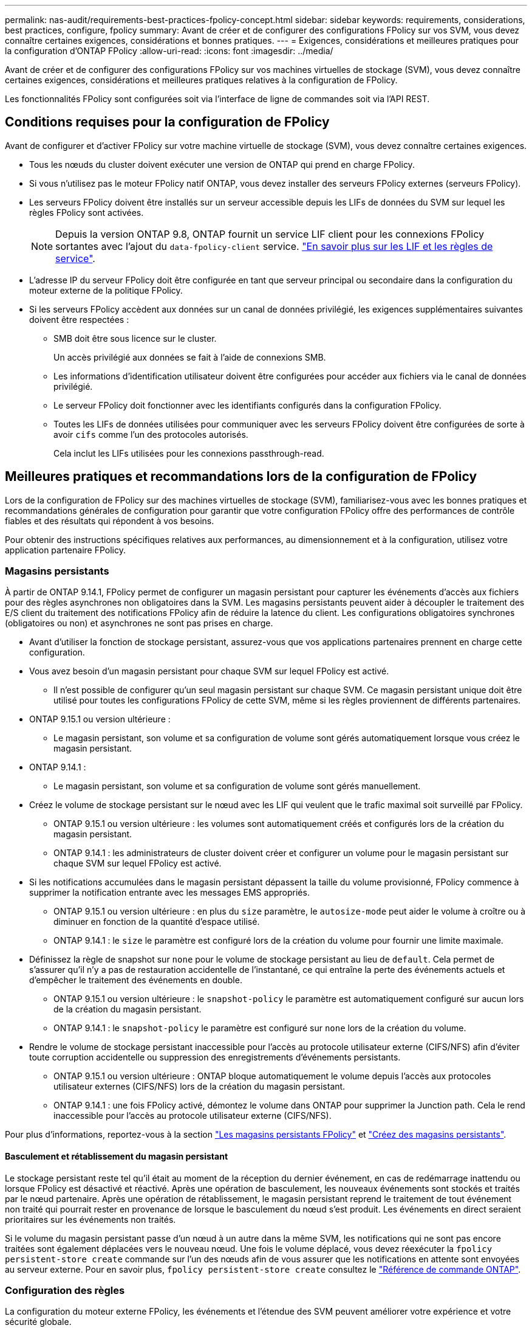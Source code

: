 ---
permalink: nas-audit/requirements-best-practices-fpolicy-concept.html 
sidebar: sidebar 
keywords: requirements, considerations, best practices, configure, fpolicy 
summary: Avant de créer et de configurer des configurations FPolicy sur vos SVM, vous devez connaître certaines exigences, considérations et bonnes pratiques. 
---
= Exigences, considérations et meilleures pratiques pour la configuration d'ONTAP FPolicy
:allow-uri-read: 
:icons: font
:imagesdir: ../media/


[role="lead"]
Avant de créer et de configurer des configurations FPolicy sur vos machines virtuelles de stockage (SVM), vous devez connaître certaines exigences, considérations et meilleures pratiques relatives à la configuration de FPolicy.

Les fonctionnalités FPolicy sont configurées soit via l'interface de ligne de commandes soit via l'API REST.



== Conditions requises pour la configuration de FPolicy

Avant de configurer et d'activer FPolicy sur votre machine virtuelle de stockage (SVM), vous devez connaître certaines exigences.

* Tous les nœuds du cluster doivent exécuter une version de ONTAP qui prend en charge FPolicy.
* Si vous n'utilisez pas le moteur FPolicy natif ONTAP, vous devez installer des serveurs FPolicy externes (serveurs FPolicy).
* Les serveurs FPolicy doivent être installés sur un serveur accessible depuis les LIFs de données du SVM sur lequel les règles FPolicy sont activées.
+

NOTE: Depuis la version ONTAP 9.8, ONTAP fournit un service LIF client pour les connexions FPolicy sortantes avec l'ajout du `data-fpolicy-client` service. link:../networking/lifs_and_service_policies96.html["En savoir plus sur les LIF et les règles de service"].

* L'adresse IP du serveur FPolicy doit être configurée en tant que serveur principal ou secondaire dans la configuration du moteur externe de la politique FPolicy.
* Si les serveurs FPolicy accèdent aux données sur un canal de données privilégié, les exigences supplémentaires suivantes doivent être respectées :
+
** SMB doit être sous licence sur le cluster.
+
Un accès privilégié aux données se fait à l'aide de connexions SMB.

** Les informations d'identification utilisateur doivent être configurées pour accéder aux fichiers via le canal de données privilégié.
** Le serveur FPolicy doit fonctionner avec les identifiants configurés dans la configuration FPolicy.
** Toutes les LIFs de données utilisées pour communiquer avec les serveurs FPolicy doivent être configurées de sorte à avoir `cifs` comme l'un des protocoles autorisés.
+
Cela inclut les LIFs utilisées pour les connexions passthrough-read.







== Meilleures pratiques et recommandations lors de la configuration de FPolicy

Lors de la configuration de FPolicy sur des machines virtuelles de stockage (SVM), familiarisez-vous avec les bonnes pratiques et recommandations générales de configuration pour garantir que votre configuration FPolicy offre des performances de contrôle fiables et des résultats qui répondent à vos besoins.

Pour obtenir des instructions spécifiques relatives aux performances, au dimensionnement et à la configuration, utilisez votre application partenaire FPolicy.



=== Magasins persistants

À partir de ONTAP 9.14.1, FPolicy permet de configurer un magasin persistant pour capturer les événements d'accès aux fichiers pour des règles asynchrones non obligatoires dans la SVM. Les magasins persistants peuvent aider à découpler le traitement des E/S client du traitement des notifications FPolicy afin de réduire la latence du client. Les configurations obligatoires synchrones (obligatoires ou non) et asynchrones ne sont pas prises en charge.

* Avant d'utiliser la fonction de stockage persistant, assurez-vous que vos applications partenaires prennent en charge cette configuration.
* Vous avez besoin d'un magasin persistant pour chaque SVM sur lequel FPolicy est activé.
+
** Il n'est possible de configurer qu'un seul magasin persistant sur chaque SVM. Ce magasin persistant unique doit être utilisé pour toutes les configurations FPolicy de cette SVM, même si les règles proviennent de différents partenaires.


* ONTAP 9.15.1 ou version ultérieure :
+
** Le magasin persistant, son volume et sa configuration de volume sont gérés automatiquement lorsque vous créez le magasin persistant.


* ONTAP 9.14.1 :
+
** Le magasin persistant, son volume et sa configuration de volume sont gérés manuellement.


* Créez le volume de stockage persistant sur le nœud avec les LIF qui veulent que le trafic maximal soit surveillé par FPolicy.
+
** ONTAP 9.15.1 ou version ultérieure : les volumes sont automatiquement créés et configurés lors de la création du magasin persistant.
** ONTAP 9.14.1 : les administrateurs de cluster doivent créer et configurer un volume pour le magasin persistant sur chaque SVM sur lequel FPolicy est activé.


* Si les notifications accumulées dans le magasin persistant dépassent la taille du volume provisionné, FPolicy commence à supprimer la notification entrante avec les messages EMS appropriés.
+
** ONTAP 9.15.1 ou version ultérieure : en plus du `size` paramètre, le `autosize-mode` peut aider le volume à croître ou à diminuer en fonction de la quantité d'espace utilisé.
** ONTAP 9.14.1 : le `size` le paramètre est configuré lors de la création du volume pour fournir une limite maximale.


* Définissez la règle de snapshot sur `none` pour le volume de stockage persistant au lieu de `default`. Cela permet de s'assurer qu'il n'y a pas de restauration accidentelle de l'instantané, ce qui entraîne la perte des événements actuels et d'empêcher le traitement des événements en double.
+
** ONTAP 9.15.1 ou version ultérieure : le `snapshot-policy` le paramètre est automatiquement configuré sur aucun lors de la création du magasin persistant.
** ONTAP 9.14.1 : le `snapshot-policy` le paramètre est configuré sur `none` lors de la création du volume.


* Rendre le volume de stockage persistant inaccessible pour l'accès au protocole utilisateur externe (CIFS/NFS) afin d'éviter toute corruption accidentelle ou suppression des enregistrements d'événements persistants.
+
** ONTAP 9.15.1 ou version ultérieure : ONTAP bloque automatiquement le volume depuis l'accès aux protocoles utilisateur externes (CIFS/NFS) lors de la création du magasin persistant.
** ONTAP 9.14.1 : une fois FPolicy activé, démontez le volume dans ONTAP pour supprimer la Junction path. Cela le rend inaccessible pour l'accès au protocole utilisateur externe (CIFS/NFS).




Pour plus d'informations, reportez-vous à la section link:persistent-stores.html["Les magasins persistants FPolicy"] et link:create-persistent-stores.html["Créez des magasins persistants"].



==== Basculement et rétablissement du magasin persistant

Le stockage persistant reste tel qu'il était au moment de la réception du dernier événement, en cas de redémarrage inattendu ou lorsque FPolicy est désactivé et réactivé. Après une opération de basculement, les nouveaux événements sont stockés et traités par le nœud partenaire. Après une opération de rétablissement, le magasin persistant reprend le traitement de tout événement non traité qui pourrait rester en provenance de lorsque le basculement du nœud s'est produit. Les événements en direct seraient prioritaires sur les événements non traités.

Si le volume du magasin persistant passe d'un nœud à un autre dans la même SVM, les notifications qui ne sont pas encore traitées sont également déplacées vers le nouveau nœud. Une fois le volume déplacé, vous devez réexécuter la `fpolicy persistent-store create` commande sur l'un des nœuds afin de vous assurer que les notifications en attente sont envoyées au serveur externe. Pour en savoir plus, `fpolicy persistent-store create` consultez le link:https://docs.netapp.com/us-en/ontap-cli/vserver-fpolicy-persistent-store-create.html["Référence de commande ONTAP"^].



=== Configuration des règles

La configuration du moteur externe FPolicy, les événements et l'étendue des SVM peuvent améliorer votre expérience et votre sécurité globale.

* Configuration du moteur externe FPolicy pour les SVM :
+
** Le renforcement de la sécurité implique des coûts de performance. L'activation de la communication SSL (Secure Sockets Layer) a un effet sur les performances lors de l'accès aux partages.
** Le moteur externe FPolicy doit être configuré avec plusieurs serveurs FPolicy de manière à fournir la résilience et la haute disponibilité du traitement des notifications du serveur FPolicy.


* Configuration des événements FPolicy pour les SVM :
+
La surveillance des opérations de fichiers influence votre expérience globale. Par exemple, le filtrage des opérations de fichiers indésirables côté stockage améliore votre expérience. NetApp recommande de configurer les éléments suivants :

+
** Surveillance des types minimaux d'opérations de fichiers et activation du nombre maximal de filtres sans rompre le cas d'utilisation.
** Utilisation de filtres pour les opérations getattr, lecture, écriture, ouverture et fermeture. La part des environnements de home Directory SMB et NFS est élevée.


* Configuration du périmètre FPolicy pour les SVM :
+
Limitez l'étendue des règles aux objets de stockage concernés, tels que les partages, les volumes et les exportations, au lieu de les activer sur l'ensemble du SVM. NetApp recommande de vérifier les extensions de répertoire. Si le `is-file-extension-check-on-directories-enabled` le paramètre est défini sur `true`, les objets de répertoire sont soumis aux mêmes vérifications d'extension que les fichiers ordinaires.





=== Configuration du réseau

La connectivité réseau entre le serveur FPolicy et le contrôleur doit présenter une faible latence. NetApp recommande de séparer le trafic FPolicy du trafic client en utilisant un réseau privé.

De plus, vous devez placer des serveurs externes FPolicy (serveurs FPolicy) à proximité immédiate du cluster avec une connectivité à large bande passante afin d'obtenir une latence minimale et une connectivité à large bande passante.


NOTE: Si la LIF du trafic FPolicy est configurée sur un port différent de la LIF pour le trafic client, la LIF FPolicy peut basculer vers l'autre nœud en raison d'une défaillance de port. Par conséquent, le serveur FPolicy devient inaccessible depuis le nœud ce qui provoque l'échec des notifications FPolicy pour les opérations de fichier sur le nœud. Pour éviter ce problème, vérifiez que le serveur FPolicy peut être accessible via au moins une LIF du nœud afin de traiter les requêtes FPolicy pour les opérations de fichiers effectuées sur ce nœud.



=== Configuration matérielle

Vous pouvez avoir le serveur FPolicy sur un serveur physique ou virtuel. Si le serveur FPolicy se trouve dans un environnement virtuel, vous devez allouer des ressources dédiées (CPU, réseau et mémoire) au serveur virtuel.

Le taux nœud/serveur FPolicy du cluster doit être optimisé pour s'assurer que les serveurs FPolicy ne sont pas surchargés et peuvent introduire des latences lorsque le SVM répond aux demandes du client. Le ratio optimal dépend de l'application partenaire pour laquelle le serveur FPolicy est utilisé. NetApp recommande de faire équipe avec ses partenaires pour déterminer la valeur appropriée.



=== Configuration à règles multiples

La règle FPolicy pour le blocage natif a la priorité la plus élevée, quel que soit le numéro de séquence, et les règles qui modifient la décision ont une priorité plus élevée que les autres. La priorité de la règle dépend de l'utilisation. NetApp recommande de faire équipe avec ses partenaires pour déterminer la priorité appropriée.



=== Considérations de taille

FPolicy effectue un contrôle en ligne des opérations SMB et NFS, envoie des notifications au serveur externe et attend une réponse, selon le mode de communication externe du moteur (synchrone ou asynchrone). Ce processus affecte les performances des accès SMB et NFS ainsi que des ressources CPU.

Pour résoudre tout problème, NetApp recommande de travailler avec ses partenaires pour évaluer et dimensionner l'environnement avant d'activer FPolicy. Les performances sont affectées par plusieurs facteurs, notamment le nombre d'utilisateurs, les caractéristiques de la charge de travail, tels que les opérations par utilisateur et la taille des données, la latence du réseau et les défaillances ou la lenteur du serveur.



== Contrôle des performances

FPolicy est un système basé sur les notifications. Les notifications sont envoyées à un serveur externe pour traitement et pour générer une réponse à ONTAP. Ce processus aller-retour augmente la latence pour l'accès client.

La surveillance des compteurs de performances sur le serveur FPolicy et dans ONTAP vous permet d'identifier les goulets d'étranglement dans la solution et de configurer les paramètres nécessaires pour une solution optimale. Par exemple, une augmentation de la latence FPolicy a un effet en cascade sur la latence d'accès SMB et NFS. Par conséquent, vous devez contrôler à la fois la charge de travail (SMB et NFS) et la latence FPolicy. En outre, vous pouvez utiliser des règles de qualité de service dans ONTAP pour configurer une charge de travail pour chaque volume ou SVM activé pour FPolicy.

NetApp recommande d'exécuter `statistics show –object workload` commande permettant d'afficher les statistiques des charges de travail. De plus, vous devez surveiller les paramètres suivants :

* Latences moyennes, en lecture et en écriture
* Nombre total d'opérations
* Compteurs de lecture et d'écriture


Vous pouvez contrôler les performances des sous-systèmes FPolicy à l'aide des compteurs FPolicy suivants.


NOTE: Vous devez être en mode diagnostic pour collecter les statistiques relatives à FPolicy.

.Étapes
. Collectez les compteurs FPolicy :
+
.. `statistics start -object fpolicy -instance <instance_name> -sample-id <ID>`
.. `statistics start -object fpolicy_policy -instance <instance_name> -sample-id <ID>`


. Afficher les compteurs FPolicy :
+
.. `statistics show -object fpolicy -instance <instance_name> -sample-id <ID>`
.. `statistics show -object fpolicy_server -instance <instance_name> -sample-id <ID>`


+
--
Le `fpolicy` et `fpolicy_server` les compteurs fournissent des informations sur plusieurs paramètres de performances décrits dans le tableau suivant.

[cols="25,75"]
|===
| Compteurs | Description 


 a| 
*compteurs fpolicy*



| demandes_abandonnées | Nombre de demandes d'écran pour lesquelles le traitement est abandonné sur le SVM 


| nombre_événements | Liste des événements entraînant une notification 


| latence_demande_max | Latence maximale des demandes d'écran 


| demandes_en_attente | Nombre total de demandes d'écran en cours de traitement 


| requêtes_traitées | Nombre total de requêtes d'écran effectuées via le traitement fpolicy sur la SVM 


| liste_latence_de_la_demande | Histogramme de latence pour les demandes d'écran 


| taux_envoyé_demandes | Nombre de demandes d'écran envoyées par seconde 


| taux_de_réception_demandes | Nombre de demandes d'écran reçues par seconde 


 a| 
*compteurs fpolicy_server*



| latence_demande_max | Latence maximale pour une demande d'écran 


| demandes_en_attente | Nombre total de demandes d'écran en attente de réponse 


| latence_de_la_demande | Latence moyenne pour une demande d'écran 


| liste_latence_de_la_demande | Histogramme de latence pour les demandes d'écran 


| taux_envoyé_demande | Nombre de requêtes d'écran envoyées au serveur FPolicy par seconde 


| taux_de_réception_réponse | Nombre de réponses d'écran reçues du serveur FPolicy par seconde 
|===
--


Pour en savoir plus sur `statistics start` et `statistics show` dans le link:https://docs.netapp.com/us-en/ontap-cli/search.html?q=statistics["Référence de commande ONTAP"^].



=== Gérer le flux de travail FPolicy et la dépendance vis-à-vis d'autres technologies

NetApp recommande de désactiver une règle FPolicy avant d'apporter toute modification de la configuration. Par exemple, si vous souhaitez ajouter ou modifier une adresse IP dans le moteur externe configuré pour la stratégie activé, désactivez d'abord la stratégie.

Si vous configurez FPolicy pour surveiller les volumes NetApp FlexCache, NetApp vous recommande de ne pas configurer FPolicy pour surveiller les opérations de lecture et de fichier getattr. La surveillance de ces opérations dans ONTAP nécessite la récupération des données I2P (inode-to-path). Les données I2P ne pouvant pas être récupérées à partir de volumes FlexCache, elles doivent être récupérées à partir du volume d'origine. Le contrôle de ces opérations élimine donc les avantages de performance que FlexCache peut offrir.

Lorsque FPolicy et une solution antivirus externe sont déployés, la solution antivirus reçoit d'abord les notifications. Le traitement FPolicy démarre uniquement une fois l'analyse antivirus terminée. Il est important de dimensionner correctement les solutions antivirus, car une analyse antivirus lente peut affecter les performances globales.



== Considérations relatives à la mise à niveau en lecture directe et au rétablissement

Vous devez connaître certaines considérations relatives à la mise à niveau et à la restauration avant de procéder à une mise à niveau vers une version de ONTAP qui prend en charge la lecture d'un mot de passe-passe ou avant de restaurer une version qui ne prend pas en charge la lecture d'un fichier passthrough.



=== Mise à niveau

Une fois que tous les nœuds sont mis à niveau vers une version de ONTAP qui prend en charge le mode de lecture intermédiaire FPolicy, le cluster est capable d'utiliser la fonctionnalité de lecture intermédiaire. Cependant, la lecture du mot de passe est désactivée par défaut sur les configurations FPolicy existantes. Pour utiliser la lecture passerelle sur les configurations FPolicy existantes, vous devez désactiver la règle FPolicy et modifier la configuration, puis réactiver la configuration.



=== Rétablissement

Avant de revenir à une version de ONTAP qui ne prend pas en charge la lecture passthrough FPolicy, vous devez remplir les conditions suivantes :

* Désactivez toutes les stratégies à l'aide de passthrough-read, puis modifiez les configurations affectées pour qu'elles n'utilisent pas passthrough-read.
* Désactivez la fonctionnalité FPolicy sur le cluster en désactivant chaque politique FPolicy sur le cluster.


Avant de revenir à une version de ONTAP qui ne prend pas en charge les magasins persistants, assurez-vous qu'aucune des règles FPolicy ne dispose d'un magasin persistant configuré. Si un magasin persistant est configuré, la restauration échouera.

.Informations associées
* link:https://docs.netapp.com/us-en/ontap-cli/statistics-show.html["les statistiques montrent"^]

